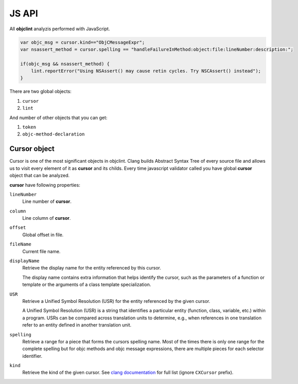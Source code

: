 JS API
======

All **objclint** analyzis performed with JavaScript.

.. code:: javascript

    var objc_msg = cursor.kind=="ObjCMessageExpr";
    var nsassert_method = cursor.spelling == "handleFailureInMethod:object:file:lineNumber:description:";

    if(objc_msg && nsassert_method) {
        lint.reportError("Using NSAssert() may cause retin cycles. Try NSCAssert() instead");
    }

There are two global objects:

1. ``cursor``
#. ``lint``

And number of other objects that you can get:

1. ``token``
#. ``objc-method-declaration``

Cursor object
-------------

Cursor is one of the most significant objects in objclint. Clang builds Abstract Syntax Tree of every source file and allows us to visit every element of it as **cursor** and its childs. Every time javascript validator called you have global **cursor** object that can be analyzed.

**cursor** have following properties:

``lineNumber``
    Line number of **cursor**.

``column``
    Line column of **cursor**.

``offset``
    Global offset in file.

``fileName``
    Current file name.

``displayName``
    Retrieve the display name for the entity referenced by this cursor.

    The display name contains extra information that helps identify the cursor,
    such as the parameters of a function or template or the arguments of a 
    class template specialization.

``USR``
    Retrieve a Unified Symbol Resolution (USR) for the entity referenced
    by the given cursor.

    A Unified Symbol Resolution (USR) is a string that identifies a particular
    entity (function, class, variable, etc.) within a program. USRs can be
    compared across translation units to determine, e.g., when references in
    one translation refer to an entity defined in another translation unit.

``spelling``
    Retrieve a range for a piece that forms the cursors spelling name.
    Most of the times there is only one range for the complete spelling but for
    objc methods and objc message expressions, there are multiple pieces for each
    selector identifier.

``kind``
    Retrieve the kind of the given cursor. See `clang documentation <http://clang.llvm.org/doxygen/group__CINDEX.html#gaaccc432245b4cd9f2d470913f9ef0013>`_ for full list (ignore ``CXCursor`` prefix).
